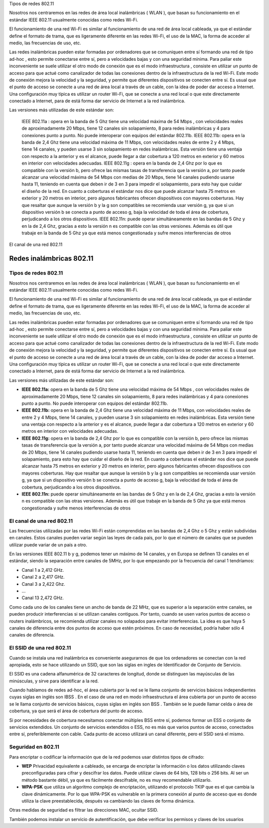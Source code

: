 Tipos de redes 802.11

Nosotros nos centraremos en las redes de área local inalámbricas ( WLAN ), que basan su funcionamiento en el estándar IEEE 802.11 usualmente conocidas como redes Wi-Fi.

El funcionamiento de una red Wi-Fi es similar al funcionamiento de una red de área local cableada, ya que el estándar define el formato de trama, que es ligeramente diferente en las redes Wi-Fi, el uso de la MAC, la forma de acceder al medio, las frecuencias de uso, etc.

Las redes inalámbricas pueden estar formadas por ordenadores que se comuniquen entre sí formando una red de tipo ad-hoc , esto permite conectarse entre sí, pero a velocidades bajas y con una seguridad mínima. Para paliar este inconveniente se suele utilizar el otro modo de conexión que es el modo infraestructura ,  consiste en utilizar un punto de acceso para que actué como canalizador de todas las conexiones dentro de la infraestructura de la red Wi-Fi. Este modo de conexión mejora la velocidad y la seguridad, y permite que diferentes dispositivos se conecten entre sí. Es usual que el punto de acceso se conecte a una red de área local a través de un cable, con la idea de poder dar acceso a Internet. Una configuración muy típica es utilizar un router Wi-Fi, que se conecte a una red local o que este directamente conectado a Internet, para de está forma dar servicio de Internet a la red inalámbrica.

Las versiones más utilizadas de este estándar son:

    IEEE 802.11a : opera en la banda de 5 Ghz tiene una velocidad máxima de 54 Mbps , con velocidades reales de aproximadamente 20 Mbps, tiene 12 canales sin solapamiento, 8 para redes inalámbricas y 4 para conexiones punto a punto. No puede interoperar con equipos del estándar 802.11b.
    IEEE 802.11b: opera en la banda de 2,4 Ghz tiene una velocidad máxima de 11 Mbps, con velocidades reales de entre 2 y 4 Mbps, tiene 14 canales, y pueden usarse 3 sin solapamiento en redes inalámbricas. Esta versión tiene una ventaja con respecto a la anterior y es el alcance, puede llegar a dar cobertura a 120 metros en exterior y 60 metros en interior con velocidades adecuadas.
    IEEE 802.11g : opera en la banda de 2,4 Ghz por lo que es compatible con la versión b, pero ofrece las mismas tasas de transferencia que la versión a, por tanto puede alcanzar una velocidad máxima de 54 Mbps con medias de 20 Mbps, tiene 14 canales pudiendo usarse hasta 11, teniendo en cuenta que deben ir de 3 en 3 para impedir el solapamiento, para esto hay que cuidar el diseño de la red. En cuanto a coberturas el estándar nos dice que puede alcanzar hasta 75 metros en exterior y 20 metros en interior, pero algunos fabricantes ofrecen dispositivos con mayores coberturas. Hay que resaltar que aunque la versión b y la g son compatibles se recomienda usar versión g, ya que si un dispositivo versión b se conecta a punto de acceso g, baja la velocidad de toda el área de cobertura, perjudicando a los otros dispositivos.
    IEEE 802.11n: puede operar simultáneamente en las bandas de 5 Ghz y en la de 2,4 Ghz, gracias a esto la versión n es compatible con las otras versiones. Además es útil que trabaje en la banda de 5 Ghz ya que está menos congestionada y sufre menos interferencias de otros

El canal de una red 802.11

*************************
Redes inalámbricas 802.11
*************************

Tipos de redes 802.11
=====================

Nosotros nos centraremos en las redes de área local inalámbricas ( WLAN ), que basan su funcionamiento en el estándar IEEE 802.11 usualmente conocidas como redes Wi-Fi.

El funcionamiento de una red Wi-Fi es similar al funcionamiento de una red de área local cableada, ya que el estándar define el formato de trama, que es ligeramente diferente en las redes Wi-Fi, el uso de la MAC, la forma de acceder al medio, las frecuencias de uso, etc.

Las redes inalámbricas pueden estar formadas por ordenadores que se comuniquen entre sí formando una red de tipo ad-hoc , esto permite conectarse entre sí, pero a velocidades bajas y con una seguridad mínima. Para paliar este inconveniente se suele utilizar el otro modo de conexión que es el modo infraestructura ,  consiste en utilizar un punto de acceso para que actué como canalizador de todas las conexiones dentro de la infraestructura de la red Wi-Fi. Este modo de conexión mejora la velocidad y la seguridad, y permite que diferentes dispositivos se conecten entre sí. Es usual que el punto de acceso se conecte a una red de área local a través de un cable, con la idea de poder dar acceso a Internet. Una configuración muy típica es utilizar un router Wi-Fi, que se conecte a una red local o que este directamente conectado a Internet, para de está forma dar servicio de Internet a la red inalámbrica.

Las versiones más utilizadas de este estándar son:

* **IEEE 802.11a:** opera en la banda de 5 Ghz tiene una velocidad máxima de 54 Mbps , con velocidades reales de aproximadamente 20 Mbps, tiene 12 canales sin solapamiento, 8 para redes inalámbricas y 4 para conexiones punto a punto. No puede interoperar con equipos del estándar 802.11b.

* **IEEE 802.11b:** opera en la banda de 2,4 Ghz tiene una velocidad máxima de 11 Mbps, con velocidades reales de entre 2 y 4 Mbps, tiene 14 canales, y pueden usarse 3 sin solapamiento en redes inalámbricas. Esta versión tiene una ventaja con respecto a la anterior y es el alcance, puede llegar a dar cobertura a 120 metros en exterior y 60 metros en interior con velocidades adecuadas.

* **IEEE 802.11g:** opera en la banda de 2,4 Ghz por lo que es compatible con la versión b, pero ofrece las mismas tasas de transferencia que la versión a, por tanto puede alcanzar una velocidad máxima de 54 Mbps con medias de 20 Mbps, tiene 14 canales pudiendo usarse hasta 11, teniendo en cuenta que deben ir de 3 en 3 para impedir el solapamiento, para esto hay que cuidar el diseño de la red. En cuanto a coberturas el estándar nos dice que puede alcanzar hasta 75 metros en exterior y 20 metros en interior, pero algunos fabricantes ofrecen dispositivos con mayores coberturas. Hay que resaltar que aunque la versión b y la g son compatibles se recomienda usar versión g, ya que si un dispositivo versión b se conecta a punto de acceso g, baja la velocidad de toda el área de cobertura, perjudicando a los otros dispositivos.

* **IEEE 802.11n:** puede operar simultáneamente en las bandas de 5 Ghz y en la de 2,4 Ghz, gracias a esto la versión n es compatible con las otras versiones. Además es útil que trabaje en la banda de 5 Ghz ya que está menos congestionada y sufre menos interferencias de otros

El canal de una red 802.11
==========================

Las frecuencias utilizadas por las redes Wi-Fi están comprendidas en las bandas de 2,4 Ghz o 5 Ghz y están subdividas en canales. Estos canales pueden variar según las leyes de cada país, por lo que el número de canales que se pueden utilizar puede variar de un país a otro.

En las versiones IEEE 802.11 b y g, podemos tener un máximo de 14 canales, y en Europa se definen 13 canales en el estándar, siendo la separación entre canales de 5MHz, por lo que empezando por la frecuencia del canal 1 tendríamos:

* Canal 1 a 2,412 GHz.
* Canal 2 a 2,417 GHz.
* Canal 3 a 2,422 Ghz.
* ...
* Canal 13  2,472 GHz.

Como cada uno de los canales tiene un ancho de banda de 22 MHz, que es superior a la separación entre canales, se pueden producir interferencias si se utilizan canales contiguos. Por tanto, cuando se usen varios puntos de acceso o routers inalámbricos, se recomienda utilizar canales no solapados para evitar interferencias. La idea es que haya 5 canales de diferencia entre dos puntos de acceso que estén próximos. En caso de necesidad, podría haber sólo 4 canales de diferencia.

El SSID de una red 802.11
=========================

Cuando se instala una red inalámbrica es conveniente asegurarnos de que los ordenadores se conectan con la red apropiada, esto se hace utilizando un SSID, que son las siglas en ingles de Identificador de Conjunto de Servicio.

El SSID es una cadena alfanumérica de 32 caracteres de longitud, donde se distinguen las mayúsculas de las minúsculas, y sirve para identificar a la red.

Cuando hablamos de redes ad-hoc, el área cubierta por la red se le llama conjunto de servicios básicos independientes cuyas siglas en inglés son IBSS . En el caso de una red en modo infraestructura el área cubierta por un punto de acceso se le llama conjunto de servicios básicos, cuyas siglas en inglés son BSS . También se le puede llamar celda o área de cobertura, ya que será el
área de cobertura del punto de acceso.

Si por necesidades de cobertura necesitamos conectar múltiples BSS entre sí, podemos formar un ESS o conjunto de servicios extendidos. Un conjunto de servicios extendidos o ESS, no es más que varios puntos de acceso, conectados entre sí, preferiblemente con cable. Cada punto de acceso
utilizará un canal diferente, pero el SSID será el mismo.

Seguridad en 802.11
===================

Para encriptar o codificar la información que de la red podemos usar distintos tipos de cifrado:

* **WEP** Privacidad equivalente a cableado, se encarga de encriptar la información o los datos utilizando claves preconfiguradas para cifrar y descifrar los datos. Puede utilizar claves de 64 bits, 128 bits o 256 bits. Al ser un método bastante débil, ya que es fácilmente descifrable, no es muy recomendable utilizarlo.

* **WPA-PSK** que utiliza un algoritmo complejo de encriptación, utilizando el protocolo TKIP que es el que cambia la clave dinámicamente. Por lo que WPA-PSK es vulnerable en la primera conexión al punto de acceso que es donde utiliza la clave preestablecida, después va cambiando las claves de forma dinámica.

Otras medidas de seguridad es filtrar las direcciones MAC, ocultar SSID.

También podemos instalar un servicio de autentificación, que debe verificar los permisos y claves de los usuarios